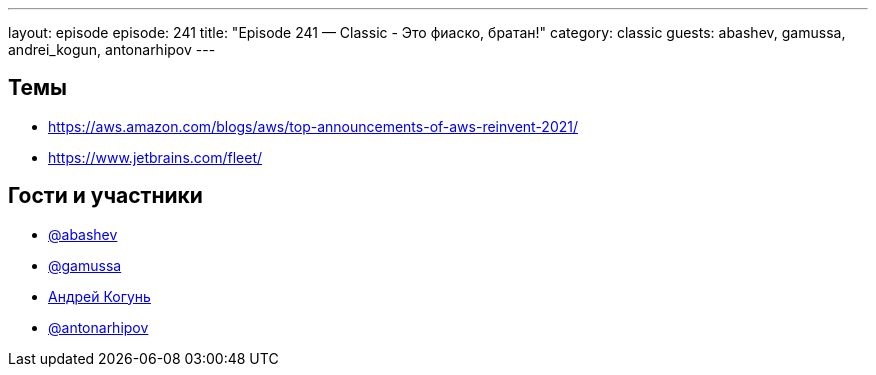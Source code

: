 ---
layout: episode
episode: 241
title: "Episode 241 — Classic - Это фиаско, братан!"
category: classic
guests: abashev, gamussa, andrei_kogun, antonarhipov
---

== Темы

* https://aws.amazon.com/blogs/aws/top-announcements-of-aws-reinvent-2021/
* https://www.jetbrains.com/fleet/

== Гости и участники

* https://t.me/razborfeed[@abashev]
* https://twitter.com/gamussa[@gamussa]
* https://twitter.com/andrei_kogun[Андрей Когунь]
* https://twitter.com/antonarhipov[@antonarhipov]
